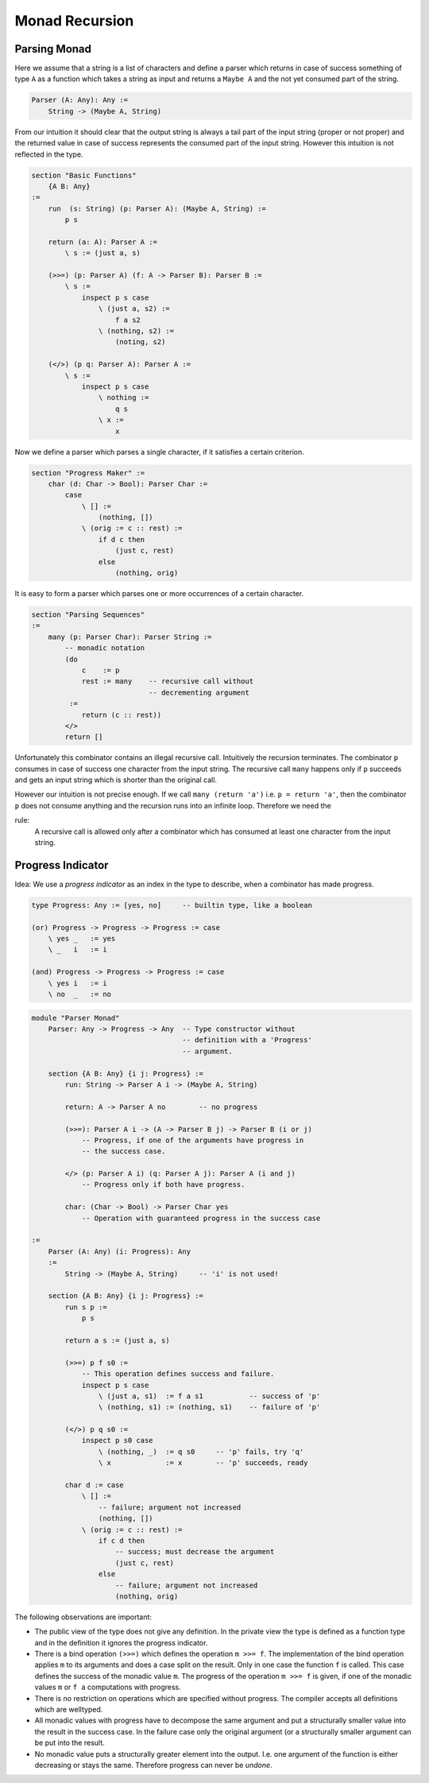********************************************************************************
Monad Recursion
********************************************************************************


Parsing Monad
================================================================================

Here we assume that a string is a list of characters and define a parser which
returns in case of success something of type ``A`` as a function which takes a
string as input and returns a ``Maybe A`` and the not yet consumed part of the
string.

.. code::

    Parser (A: Any): Any :=
        String -> (Maybe A, String)

From our intuition it should clear that the output string is always a tail part
of the input string (proper or not proper) and the returned value in case of
success represents the consumed part of the input string. However this intuition
is not reflected in the type.


.. code::

    section "Basic Functions"
        {A B: Any}
    :=
        run  (s: String) (p: Parser A): (Maybe A, String) :=
            p s

        return (a: A): Parser A :=
            \ s := (just a, s)

        (>>=) (p: Parser A) (f: A -> Parser B): Parser B :=
            \ s :=
                inspect p s case
                    \ (just a, s2) :=
                        f a s2
                    \ (nothing, s2) :=
                        (noting, s2)

        (</>) (p q: Parser A): Parser A :=
            \ s :=
                inspect p s case
                    \ nothing :=
                        q s
                    \ x :=
                        x


Now we define a parser which parses a single character, if it satisfies a
certain criterion.

.. code::

    section "Progress Maker" :=
        char (d: Char -> Bool): Parser Char :=
            case
                \ [] :=
                    (nothing, [])
                \ (orig := c :: rest) :=
                    if d c then
                        (just c, rest)
                    else
                        (nothing, orig)


It is easy to form a parser which parses one or more occurrences of a certain
character.

.. code::

    section "Parsing Sequences"
    :=
        many (p: Parser Char): Parser String :=
            -- monadic notation
            (do
                c    := p
                rest := many    -- recursive call without
                                -- decrementing argument
             :=
                return (c :: rest))
            </>
            return []

Unfortunately this combinator contains an illegal recursive call. Intuitively
the recursion terminates. The combinator ``p`` consumes in case of success one
character from the input string. The recursive call ``many`` happens only if
``p`` succeeds and gets an input string which is shorter than the original call.

However our intuition is not precise enough. If we call ``many (return 'a')``
i.e. ``p = return 'a'``, then the combinator ``p`` does not consume anything and
the recursion runs into an infinite loop. Therefore we need the

rule:
    A recursive call is allowed only after a combinator which has consumed at
    least one character from the input string.





Progress Indicator
================================================================================


Idea: We use a *progress indicator* as an index in the type to describe, when a
combinator has made progress.

.. code::

    type Progress: Any := [yes, no]     -- builtin type, like a boolean

    (or) Progress -> Progress -> Progress := case
        \ yes _   := yes
        \ _   i   := i

    (and) Progress -> Progress -> Progress := case
        \ yes i   := i
        \ no  _   := no


.. code::

    module "Parser Monad"
        Parser: Any -> Progress -> Any  -- Type constructor without
                                        -- definition with a 'Progress'
                                        -- argument.

        section {A B: Any} {i j: Progress} :=
            run: String -> Parser A i -> (Maybe A, String)

            return: A -> Parser A no        -- no progress

            (>>=): Parser A i -> (A -> Parser B j) -> Parser B (i or j)
                -- Progress, if one of the arguments have progress in
                -- the success case.

            </> (p: Parser A i) (q: Parser A j): Parser A (i and j)
                -- Progress only if both have progress.

            char: (Char -> Bool) -> Parser Char yes
                -- Operation with guaranteed progress in the success case

    :=
        Parser (A: Any) (i: Progress): Any
        :=
            String -> (Maybe A, String)     -- 'i' is not used!

        section {A B: Any} {i j: Progress} :=
            run s p :=
                p s

            return a s := (just a, s)

            (>>=) p f s0 :=
                -- This operation defines success and failure.
                inspect p s case
                    \ (just a, s1)  := f a s1           -- success of 'p'
                    \ (nothing, s1) := (nothing, s1)    -- failure of 'p'

            (</>) p q s0 :=
                inspect p s0 case
                    \ (nothing, _)  := q s0     -- 'p' fails, try 'q'
                    \ x             := x        -- 'p' succeeds, ready

            char d := case
                \ [] :=
                    -- failure; argument not increased
                    (nothing, [])
                \ (orig := c :: rest) :=
                    if c d then
                        -- success; must decrease the argument
                        (just c, rest)
                    else
                        -- failure; argument not increased
                        (nothing, orig)



The following observations are important:

- The public view of the type does not give any definition. In the private view
  the type is defined as a function type and in the definition it ignores the
  progress indicator.

- There is a bind operation ``(>>=)`` which defines the operation ``m >>= f``.
  The implementation of the bind operation applies ``m`` to its arguments and
  does a case split on the result. Only in one case the function ``f`` is
  called. This case defines the success of the monadic value ``m``. The progress
  of the operation ``m >>= f`` is given, if one of the monadic values ``m`` or
  ``f a`` computations with progress.

- There is no restriction on operations which are specified without progress.
  The compiler accepts all definitions which are welltyped.

- All monadic values with progress have to decompose the same argument and put a
  structurally smaller value into the result in the success case. In the failure
  case only the original argument (or a structurally smaller argument can be put
  into the result.

- No monadic value puts a structurally greater element into the output. I.e. one
  argument of the function is either decreasing or stays the same. Therefore
  progress can never be *undone*.

